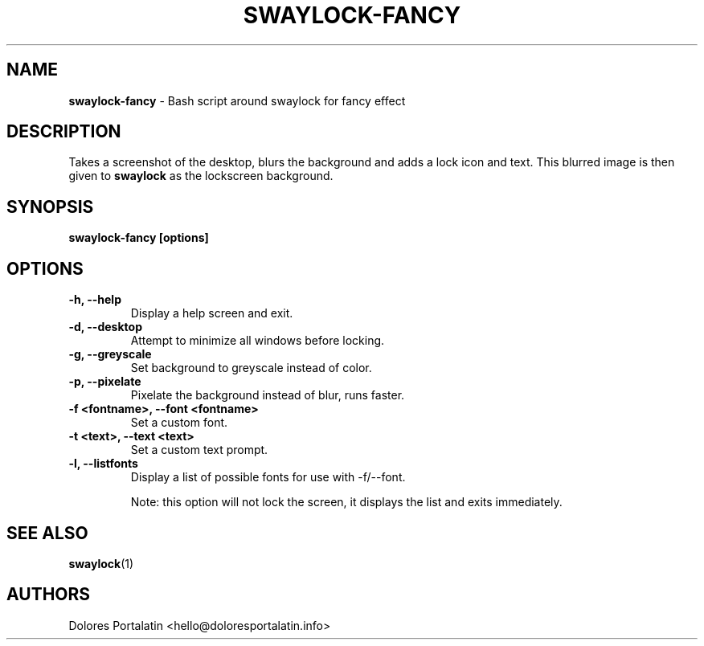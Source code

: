 .TH SWAYLOCK-FANCY 1 2019-03-19

.SH NAME
.B swaylock-fancy
- Bash script around swaylock for fancy effect

.SH DESCRIPTION

Takes a screenshot of the desktop, blurs the background and adds a lock icon and
text. This blurred image is then given to \fBswaylock\fR as the lockscreen
background.

.SH SYNOPSIS

.B swaylock-fancy [options]

.SH OPTIONS

.TP
\fB-h, --help\fP
Display a help screen and exit.

.TP
\fB-d, --desktop\fP
Attempt to minimize all windows before locking.

.TP
\fB-g, --greyscale\fP
Set background to greyscale instead of color.

.TP
\fB-p, --pixelate\fP
Pixelate the background instead of blur, runs faster.

.TP
\fB-f <fontname>, --font <fontname>\fP
Set a custom font.

.TP
\fB-t <text>, --text <text>\fP
Set a custom text prompt.

.TP
\fB-l, --listfonts\fP
Display a list of possible fonts for use with -f/--font.

.IP
Note: this option will not lock the screen, it displays the list and exits
immediately.

.SH SEE ALSO
\fBswaylock\fR(1)

.SH AUTHORS

Dolores Portalatin <hello@doloresportalatin.info>

